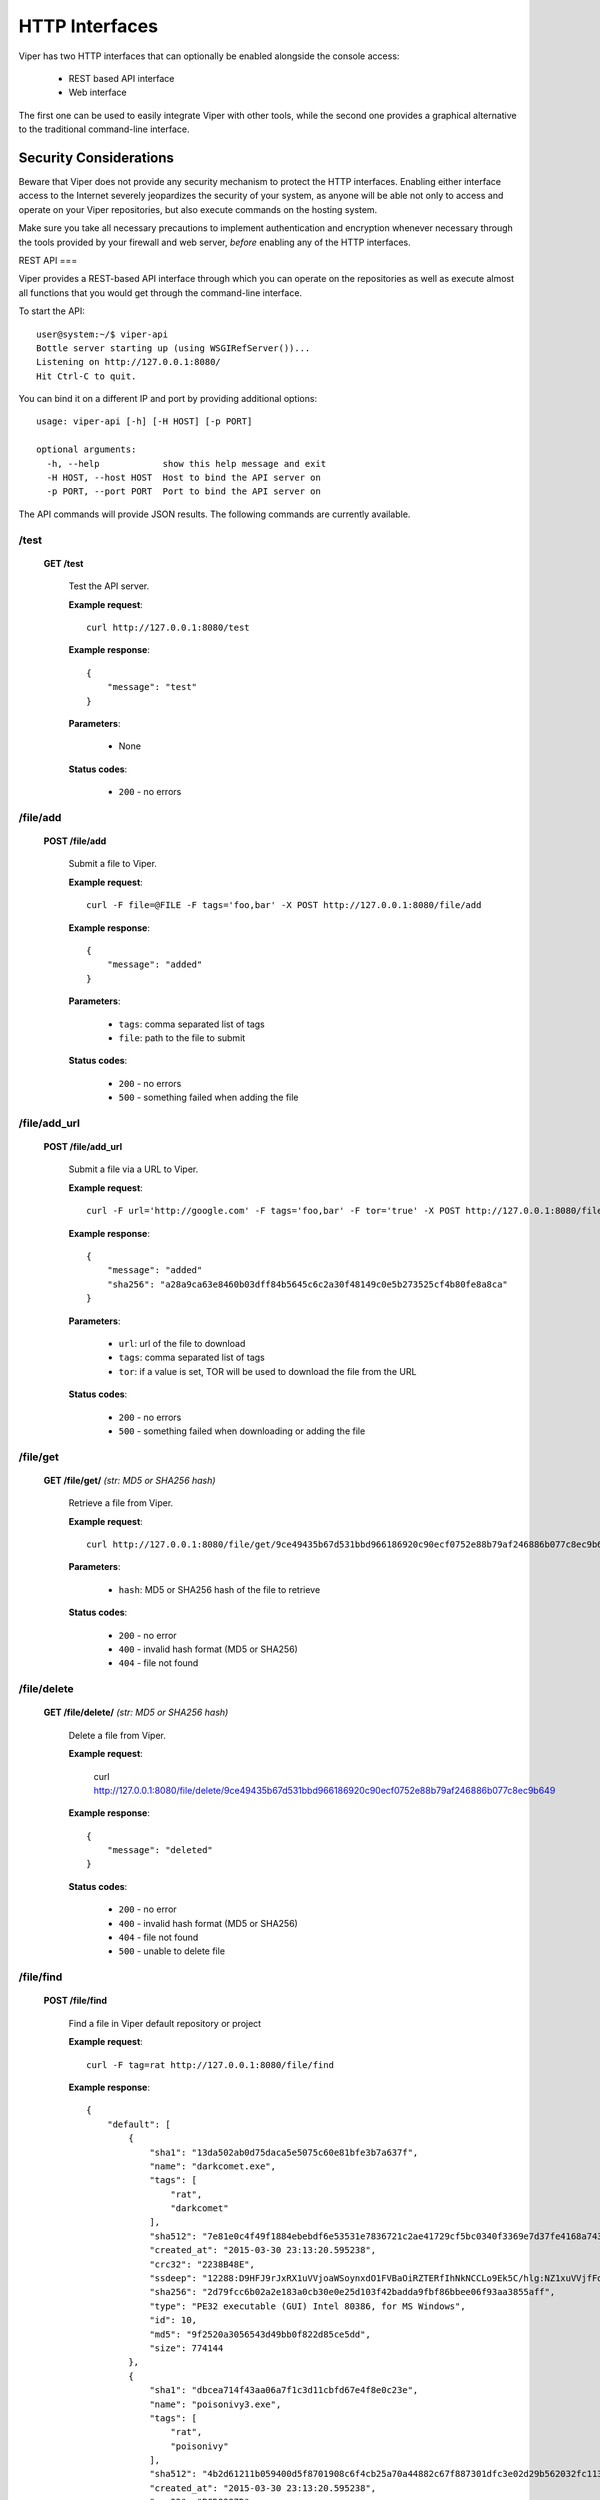 ===============
HTTP Interfaces
===============

Viper has two HTTP interfaces that can optionally be enabled alongside the console access:

    * REST based API interface
    * Web interface

The first one can be used to easily integrate Viper with other tools, while the second one
provides a graphical alternative to the traditional command-line interface.


Security Considerations
=======================

Beware that Viper does not provide any security mechanism to protect the HTTP interfaces.
Enabling either interface access to the Internet severely jeopardizes the security of your system,
as anyone will be able not only to access and operate on your Viper repositories, but also execute commands
on the hosting system.

Make sure you take all necessary precautions to implement authentication and encryption whenever necessary
through the tools provided by your firewall and web server, *before* enabling any of the HTTP interfaces.


REST API
===

Viper provides a REST-based API interface through which you can operate on the repositories as well
as execute almost all functions that you would get through the command-line interface.

To start the API::

    user@system:~/$ viper-api
    Bottle server starting up (using WSGIRefServer())...
    Listening on http://127.0.0.1:8080/
    Hit Ctrl-C to quit.

You can bind it on a different IP and port by providing additional options::

    usage: viper-api [-h] [-H HOST] [-p PORT]

    optional arguments:
      -h, --help            show this help message and exit
      -H HOST, --host HOST  Host to bind the API server on
      -p PORT, --port PORT  Port to bind the API server on

The API commands will provide JSON results.  The following commands are currently
available.


/test
-----

    **GET /test**

        Test the API server.

        **Example request**::

            curl http://127.0.0.1:8080/test

        **Example response**::

            {
                "message": "test"
            }

        **Parameters**:

            * None

        **Status codes**:

            * ``200`` - no errors


/file/add
---------

    **POST /file/add**

        Submit a file to Viper.

        **Example request**::

            curl -F file=@FILE -F tags='foo,bar' -X POST http://127.0.0.1:8080/file/add

        **Example response**::

            {
                "message": "added"
            }

        **Parameters**:

            * ``tags``: comma separated list of tags
            * ``file``: path to the file to submit

        **Status codes**:

            * ``200`` - no errors
            * ``500`` - something failed when adding the file


/file/add_url
---------

    **POST /file/add_url**

        Submit a file via a URL to Viper.

        **Example request**::

            curl -F url='http://google.com' -F tags='foo,bar' -F tor='true' -X POST http://127.0.0.1:8080/file/add_url

        **Example response**::

            {
                "message": "added"
                "sha256": "a28a9ca63e8460b03dff84b5645c6c2a30f48149c0e5b273525cf4b80fe8a8ca"
            }

        **Parameters**:

            * ``url``: url of the file to download
            * ``tags``: comma separated list of tags
            * ``tor``: if a value is set, TOR will be used to download the file from the URL

        **Status codes**:

            * ``200`` - no errors
            * ``500`` - something failed when downloading or adding the file


/file/get
---------

    **GET /file/get/** *(str: MD5 or SHA256 hash)*

        Retrieve a file from Viper.

        **Example request**::

            curl http://127.0.0.1:8080/file/get/9ce49435b67d531bbd966186920c90ecf0752e88b79af246886b077c8ec9b649

        **Parameters**:

            * ``hash``: MD5 or SHA256 hash of the file to retrieve

        **Status codes**:

            * ``200`` - no error
            * ``400`` - invalid hash format (MD5 or SHA256)
            * ``404`` - file not found


/file/delete
------------

    **GET /file/delete/** *(str: MD5 or SHA256 hash)*

        Delete a file from Viper.

        **Example request**:

            curl http://127.0.0.1:8080/file/delete/9ce49435b67d531bbd966186920c90ecf0752e88b79af246886b077c8ec9b649


        **Example response**::

            {
                "message": "deleted"
            }

        **Status codes**:

            * ``200`` - no error
            * ``400`` - invalid hash format (MD5 or SHA256)
            * ``404`` - file not found
            * ``500`` - unable to delete file


/file/find
----------

    **POST /file/find**

        Find a file in Viper default repository or project

        **Example request**::

            curl -F tag=rat http://127.0.0.1:8080/file/find

        **Example response**::

            {
                "default": [
                    {
                        "sha1": "13da502ab0d75daca5e5075c60e81bfe3b7a637f",
                        "name": "darkcomet.exe",
                        "tags": [
                            "rat",
                            "darkcomet"
                        ],
                        "sha512": "7e81e0c4f49f1884ebebdf6e53531e7836721c2ae41729cf5bc0340f3369e7d37fe4168a7434b2b0420b299f5c1d9a4f482f1bda8e66e40345757d97e5602b2d",
                        "created_at": "2015-03-30 23:13:20.595238",
                        "crc32": "2238B48E",
                        "ssdeep": "12288:D9HFJ9rJxRX1uVVjoaWSoynxdO1FVBaOiRZTERfIhNkNCCLo9Ek5C/hlg:NZ1xuVVjfFoynPaVBUR8f+kN10EB/g",
                        "sha256": "2d79fcc6b02a2e183a0cb30e0e25d103f42badda9fbf86bbee06f93aa3855aff",
                        "type": "PE32 executable (GUI) Intel 80386, for MS Windows",
                        "id": 10,
                        "md5": "9f2520a3056543d49bb0f822d85ce5dd",
                        "size": 774144
                    },
                    {
                        "sha1": "dbcea714f43aa06a7f1c3d11cbfd67e4f8e0c23e",
                        "name": "poisonivy3.exe",
                        "tags": [
                            "rat",
                            "poisonivy"
                        ],
                        "sha512": "4b2d61211b059400d5f8701908c6f4cb25a70a44882c67f887301dfc3e02d29b562032fc11333cca29f8bb9a31f0b4679760b0161a63cfc848da1e718dadcd58",
                        "created_at": "2015-03-30 23:13:20.595238",
                        "crc32": "BCD8287D",
                        "ssdeep": "3072:lR+yF1aa8hCqTevS0IjhAPCoGm3vkazsW2mq:lR+KrWCqavSFhmCoGm3h0mq",
                        "sha256": "15846af22582f06fde215a0e506fdf5f88d3262b3d62d1eabd6bdf00f91e0df7",
                        "type": "PE32 executable (GUI) Intel 80386 (stripped to external PDB), for MS Windows",
                        "id": 28,
                        "md5": "23c3b61ecdff3d67479d70b5d4d91dea",
                        "size": 143560
                    },
                    ...
                ]
            }

        **Parameters**:

            * ``md5``: search by MD5
            * ``sha256``: search by SHA256
            * ``ssdeep``: search by ssdeep
            * ``tag``: search by tag
            * ``name``: search by name
            * ``all``: retrieve all files
            * ``latest``: retrieve only the most recently added files (specify 1 as the value)
            * ``project``: a project name to search the file in (default is none, you can also specify "all" to search across all projects)

        **Status codes**:

            * ``200`` - no error
            * ``400`` - invalid search parameter


/file/tags/add
--------------

    **POST /file/tags/add**

        Add one or more tags to one or more files

        **Example request**::

            curl -F tags=foo,bar -F md5=23c3b61ecdff3d67479d70b5d4d91dea http://127.0.0.1/file/tags/add

        **Example response**::

            {
                "message": "added"
            }

        **Parameters**:

            * ``tags``: comma-separated list of tags
            * ``md5``: select by MD5
            * ``sha256``: select by SHA256
            * ``ssdeep``: select by ssdeep
            * ``tag``: select by tag
            * ``name``: select by name
            * ``all``: select all files
            * ``latest``: select only the most recently added files

        **Status codes**:

            * ``200`` - no error
            * ``404`` - file not found


/tags/list
----------

    **GET /tags/list**

        Retrieve a list of all tags

        **Example request**::

            curl http://127.0.0.1:8080/tags/list

        **Example response**::

            [
                "rat",
                "darkcomet",
                "poisonivy",
                "njrat",
                "embedded_win_api",
                "nettraveler",
                "xtreme"
            ]

        **Status codes**:

            * ``200`` - no error

/file/notes/add
----------------

    **POST /file/notes/add**

        Add a note to a file

        **Parameters**:

            * ``sha256``: select by SHA256
            * ``title``: title of the note
            * ``body``: body of the note

        **Example request**::

            curl http://127.0.0.1 -F sha256="2e766eabed666510a385544b79a5d344b48a2de2040c62fee9addb19c554ed4c" -F title="asd"  -F body="bodddy" http://127.0.0.1:8080/file/notes/add

        **Example response**::

            {
                "message": "Note added"
            }

        **Status codes**:

            * ``200`` - no error


/file/notes/view
----------------

    **POST /file/notes/view**

        Retrieve a list of all notes

        **Example request**::

            curl -F sha256="2e766eabed666510a385544b79a5d344b48a2de2040c62fee9addb19c554ed4c" http://127.0.0.1:8080/file/notes/view

        **Example response**::

            {
                "message": {
                    "1": {
                        "body": "bodddy",
                        "title": "asd"
                    }
                }
            }

        **Status codes**:

            * ``200`` - no error

/file/notes/update
------------------

    **POST /file/notes/update**

        Updates a file's note

        **Parameters**:

            * ``sha256``: select by SHA256
            * ``title``: title of the note
            * ``body``: body of the note
            * ``id``: id of the note

        **Example request**::

            curl http://127.0.0.1 -F sha256="2e766eabed666510a385544b79a5d344b48a2de2040c62fee9addb19c554ed4c" -F title="asd" -F id="1" -F body="bodddy" http://127.0.0.1:8080/file/notes/update

        **Example response**::

            {
                "message": "Note updated"
            }

        **Status codes**:

            * ``200`` - no error

/file/notes/delete
------------------

    **POST /file/notes/delete**

        Delete a note from a file

        **Parameters**:

            * ``sha256``: select by SHA256
            * ``id``: id of the note

        **Example request**::

            curl http://127.0.0.1 -F sha256="2e766eabed666510a385544b79a5d344b48a2de2040c62fee9addb19c554ed4c" -F id="1" http://127.0.0.1:8080/file/notes/delete

        **Example response**::

            {
                "message": "Note deleted"
            }

        **Status codes**:

            * ``200`` - no error


/projects/list
--------------

    **GET /projects/list**

        Retrieve a list of all projects

        **Example request**::

            curl http://127.0.0.1:8080/projects/list

        **Example response**::

            [
                "project1",
                "project2",
                "project3"
            ]

        **Status codes**:

            * ``200`` - no error
            * ``404`` - no projects found


/modules/run
------------

    **POST /modules/run**

        Execute a command

        **Example request**::

            curl -F sha256=d5042d68b813d5c45c03fe6883f5b83ff079cb9c394ddcc9c84f58e0369c6cdf -F cmdline="pe compiletime" http://127.0.0.1:8080/modules/run

        **Example response**::

            [{'data': 'Compile Time: \\x1b[1m1992-06-20 00:22:17\\x1b[0m', 'type': 'info'}]

        **Parameters**:

            * ``project``: project name
            * ``sha256``: SHA256 hash of the file to execute the command on
            * ``cmdline``: the full command line as you would normally pass it to the Viper CLI

        **Status codes**:

            * ``200`` - no error
            * ``404`` - invalid command line

Web Interface
=============

Viper comes with a basic single threaded HTML browser interface that can run alongside the command-line interface and API.
Its main features are:

    * Project Switching / Creation
    * Multiple File Upload
    * File Download
    * Extraction of Compressed Uploads
    * Full Search (including tag, name, mime, note, type)
    * Hex Viewer
    * Run Modules
    * Enter Notes
    * Add / Delete / Modify Yara rules
    * Add / Delete / Modify Tags

Launch the web interface
------------------------

To launch the web application move into the viper directory and run the ``web.py`` script.
By default it launches a single threaded bottle web server on localhost:9090::

    user@localhost:~/$ viper-web 
    Bottle v0.12.8 server starting up (using WSGIRefServer())...
    Listening on http://localhost:9090/
    Hit Ctrl-C to quit.

You can set the listening IP address and port with options -H and -p ::

    user@localhost:~/$ viper-web -H 0.0.0.0 -p 8080
    Bottle v0.12.8 server starting up (using WSGIRefServer())...
    Listening on http://0.0.0.0:8080/
    Hit Ctrl-C to quit.


Use viper in a (web) production environment
--------------
In production use, it is often not recommended to use the default Bottle WSGIRefServer as it can be quite slow and requires manual start.

A dedicated webserver that serves pages on standard ports and with a standardized configuration is supported by Viper, but requires some additional setup.  
To make this work, we are using uwsgi and nginx as stack.

To use nginx as the webserver serving web.py,::

$ sudo apt-get remove apache2 #avoid conflicts
$ sudo apt-get install nginx-full uwsgi uwsgi-plugin-python

Move (or copy) the source to the web root directory and make sure the permissions match ::

$ sudo mv viper-* /srv/www/viper
$ chown -R www-data:www-data /srv/www/viper

Change the VIPER_ROOT variable in web.py to reflect your installation.::

 $ sudo vi /srv/www/viper/web.py

Modify the user section, and uncomment and change the following line to reflect your environment::

   VIPER_ROOT ='/srv/www/viper'

Create a file /etc/uwsgi/apps-available/bottle.ini::

   [uwsgi]
   socket = /run/uwsgi/app/bottle/socket
   chdir = /srv/www/viper/
   master = true
   plugins = python
   file = web.py
   uid = www-data
   gid = www-data

Link the /etc/uwsgi/apps-available/bottle.ini file to apps-enabled::

 $ sudo  ln -s /etc/uwsgi/apps-available/bottle.ini /etc/uwsgi/apps-enabled/bottle.ini

Restart nginx and uwsgi::

 $ sudo service nginx restart
 $ sudo service uwsgi restart

Tail the uwsgi logfile to make sure everything works ok: ::

 $ tail -f /var/log/uwsgi/app/bottle.log

and browse to the default port 80 interface of the webserver. You should be greeted with the Viper website.

Setting up SSL and web-based authentication is out of scope for this document, but information can be found in the nginx manual and in one of the many tutorials on the web.
